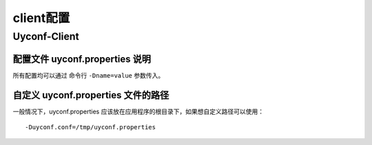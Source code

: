 client配置
==========

Uyconf-Client
--------------

配置文件 uyconf.properties 说明
~~~~~~~~~~~~~~~~~~~~~~~~~~~~~~~~

所有配置均可以通过 命令行 ``-Dname=value`` 参数传入。

.. raw:: html

   <table border="1" cellspacing="1" cellpadding="1">
     <tr>
      <th width="100px">配置项</th>
      <th width="150px">说明</th>
      <th width="30px">是否必填</th>
      <th width="50px">默认值</th>
     </tr>
     <tr>
       <td width="100px">uyconf.conf_server_host</td>
       <td width="150px">配置服务器的 HOST,用逗号分隔 ，示例：127.0.0.1:8000,127.0.0.1:8000</td>
       <td width="30px">是</td>
       <td width="50px">必填</td>
     </tr>
     <tr>
       <td width="100px">uyconf.app</td>
       <td width="150px">APP 请采用 产品线_服务名 格式 </td>
       <td width="30px">否</td>
       <td width="50px">优先读取命令行参数，然后再读取此文件的值</td>
     </tr>
     <tr>
       <td width="100px">uyconf.version</td>
       <td width="150px">版本号, 请采用  X_X_X_X 格式 </td>
       <td width="30px">否</td>
       <td width="50px">默认为 DEFAULT_VERSION。优先读取命令行参数，然后再读取此文件的值，最后才读取默认值。</td>
     </tr>
     <tr>
       <td width="100px">uyconf.enable.remote.conf</td>
       <td width="150px">是否使用远程配置文件，true(默认)会从远程获取配置， false则直接获取本地配置</td>
       <td width="30px">否</td>
       <td width="50px">false</td>
     </tr>
     <tr>
       <td width="100px">uyconf.env</td>
       <td width="150px">环境</td>
       <td width="30px">否</td>
       <td width="50px">默认为 DEFAULT_ENV。优先读取命令行参数，然后再读取此文件的值，最后才读取默认值</td>
     </tr>
     <tr>
       <td width="100px">uyconf.ignore</td>
       <td width="150px">忽略的分布式配置，用空格分隔</td>
       <td width="30px">否</td>
       <td width="50px">空</td>
     </tr>
     <tr>
         <td width="100px">uyconf.debug</td>
         <td width="150px">调试模式。调试模式下，ZK超时或断开连接后不会重新连接（常用于client单步debug）。非调试模式下，ZK超时或断开连接会自动重新连接。</td>
         <td width="30px">否</td>
         <td width="50px">false</td>
       </tr>
     <tr>
       <td width="100px">uyconf.conf_server_url_retry_times</td>
       <td width="150px">获取远程配置 重试次数，默认是3次</td>
       <td width="30px">否</td>
       <td width="50px">3</td>
     </tr>
     <tr>
       <td width="100px">uyconf.conf_server_url_retry_sleep_seconds</td>
       <td width="150px">获取远程配置 重试时休眠时间，默认是5秒 </td>
       <td width="30px">否</td>
       <td width="50px">5</td>
     </tr>
     <tr>
       <td width="100px">uyconf.user_define_download_dir</td>
       <td width="150px">用户定义的下载文件夹, 远程文件下载后会放在这里。注意，此文件夹必须有有权限，否则无法下载到这里</td>
       <td width="30px">否</td>
       <td width="50px">./uyconf/download</td>
     </tr>
     <tr>
         <td width="100px">uyconf.enable_local_download_dir_in_class_path</td>
         <td width="150px">下载的文件会被迁移到classpath根路径下，强烈建议将此选项置为 true(默认是true)  </td>
         <td width="30px">否</td>
         <td width="50px">true</td>
     </tr>
   </table>

自定义 uyconf.properties 文件的路径
~~~~~~~~~~~~~~~~~~~~~~~~~~~~~~~~~~~~

一般情况下，uyconf.properties
应该放在应用程序的根目录下，如果想自定义路径可以使用：

::

    -Duyconf.conf=/tmp/uyconf.properties
